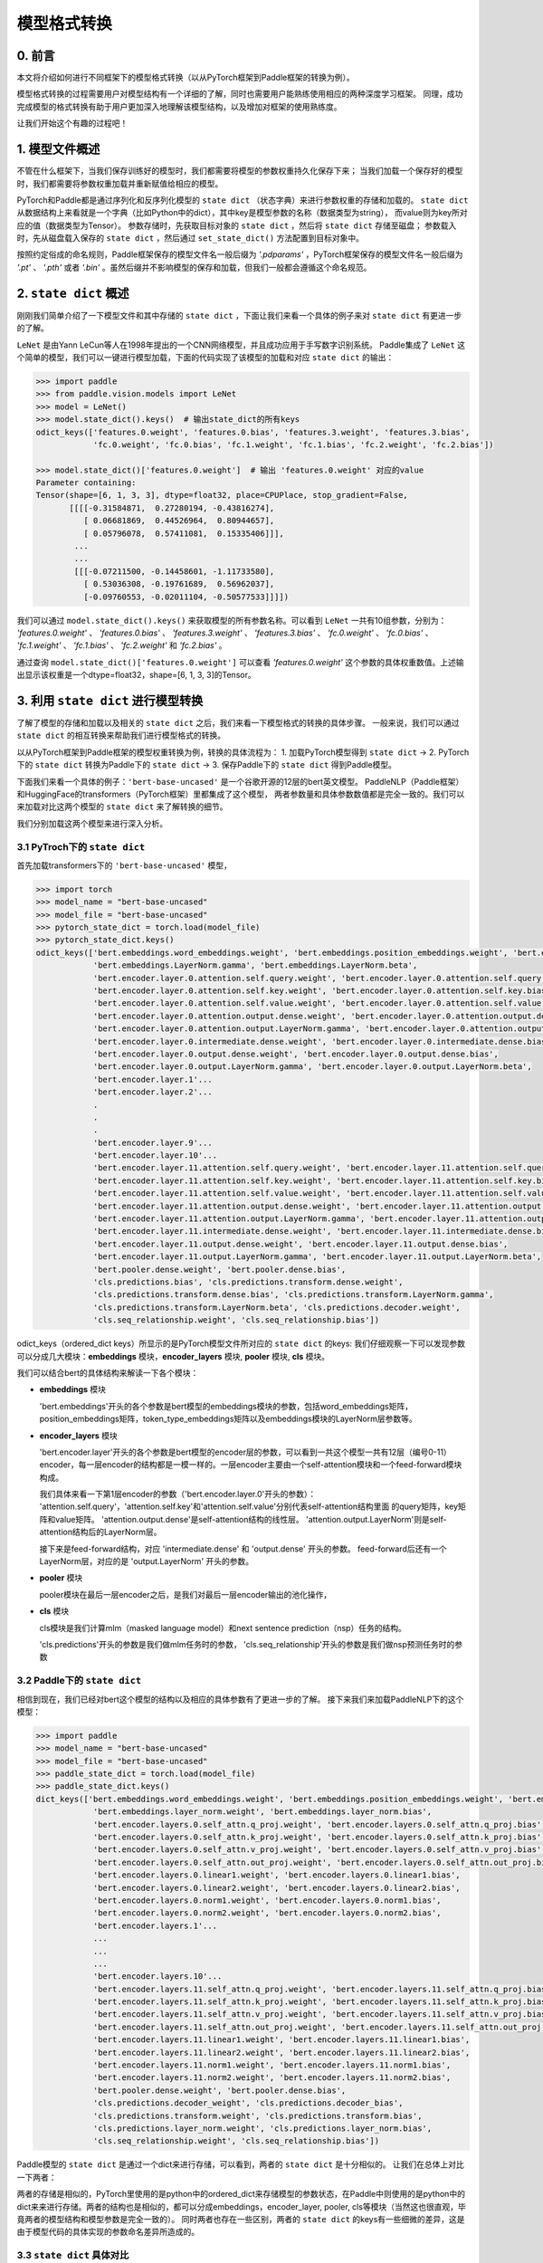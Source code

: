 ==========================================
模型格式转换
==========================================

0. 前言
------------------------------------------
本文将介绍如何进行不同框架下的模型格式转换（以从PyTorch框架到Paddle框架的转换为例）。

模型格式转换的过程需要用户对模型结构有一个详细的了解，同时也需要用户能熟练使用相应的两种深度学习框架。
同理，成功完成模型的格式转换有助于用户更加深入地理解该模型结构，以及增加对框架的使用熟练度。

让我们开始这个有趣的过程吧！

1. 模型文件概述
------------------------------------------
不管在什么框架下，当我们保存训练好的模型时，我们都需要将模型的参数权重持久化保存下来；
当我们加载一个保存好的模型时，我们都需要将参数权重加载并重新赋值给相应的模型。

PyTorch和Paddle都是通过序列化和反序列化模型的 ``state dict`` （状态字典）来进行参数权重的存储和加载的。 ``state dict`` 从数据结构上来看就是一个字典（比如Python中的dict），其中key是模型参数的名称（数据类型为string），
而value则为key所对应的值（数据类型为Tensor）。
参数存储时，先获取目标对象的 ``state dict`` ，然后将 ``state dict`` 存储至磁盘；
参数载入时，先从磁盘载入保存的 ``state dict`` ，然后通过 ``set_state_dict()`` 方法配置到目标对象中。

按照约定俗成的命名规则，Paddle框架保存的模型文件名一般后缀为 `'.pdparams'` ，PyTorch框架保存的模型文件名一般后缀为 `'.pt'` 、 `'.pth'` 或者 `'.bin'` 。虽然后缀并不影响模型的保存和加载，但我们一般都会遵循这个命名规范。

2. ``state dict`` 概述
------------------------------------------
刚刚我们简单介绍了一下模型文件和其中存储的 ``state dict`` ，下面让我们来看一个具体的例子来对 ``state dict`` 有更进一步的了解。

``LeNet`` 是由Yann LeCun等人在1998年提出的一个CNN网络模型，并且成功应用于手写数字识别系统。
Paddle集成了 ``LeNet`` 这个简单的模型，我们可以一键进行模型加载，下面的代码实现了该模型的加载和对应 ``state dict`` 的输出：

.. code:: python

    >>> import paddle
    >>> from paddle.vision.models import LeNet
    >>> model = LeNet()
    >>> model.state_dict().keys()  # 输出state_dict的所有keys
    odict_keys(['features.0.weight', 'features.0.bias', 'features.3.weight', 'features.3.bias',
                'fc.0.weight', 'fc.0.bias', 'fc.1.weight', 'fc.1.bias', 'fc.2.weight', 'fc.2.bias'])

    >>> model.state_dict()['features.0.weight']  # 输出 'features.0.weight' 对应的value
    Parameter containing:
    Tensor(shape=[6, 1, 3, 3], dtype=float32, place=CPUPlace, stop_gradient=False,
           [[[[-0.31584871,  0.27280194, -0.43816274],
              [ 0.06681869,  0.44526964,  0.80944657],
              [ 0.05796078,  0.57411081,  0.15335406]]],
            ...
            ...
            [[[-0.07211500, -0.14458601, -1.11733580],
              [ 0.53036308, -0.19761689,  0.56962037],
              [-0.09760553, -0.02011104, -0.50577533]]]])


我们可以通过 ``model.state_dict().keys()`` 来获取模型的所有参数名称。可以看到 ``LeNet`` 一共有10组参数，分别为： `'features.0.weight'` 、 `'features.0.bias'` 、 `'features.3.weight'` 、 `'features.3.bias'` 、 `'fc.0.weight'` 、 `'fc.0.bias'` 、 `'fc.1.weight'` 、 `'fc.1.bias'` 、 `'fc.2.weight'` 和 `'fc.2.bias'` 。

通过查询 ``model.state_dict()['features.0.weight']`` 可以查看 `'features.0.weight'` 这个参数的具体权重数值。上述输出显示该权重是一个dtype=float32，shape=[6, 1, 3, 3]的Tensor。

3. 利用 ``state dict`` 进行模型转换
------------------------------------------
了解了模型的存储和加载以及相关的 ``state dict`` 之后，我们来看一下模型格式的转换的具体步骤。
一般来说，我们可以通过 ``state dict`` 的相互转换来帮助我们进行模型格式的转换。

以从PyTorch框架到Paddle框架的模型权重转换为例，转换的具体流程为：
1. 加载PyTorch模型得到 ``state dict`` ->
2. PyTorch下的 ``state dict`` 转换为Paddle下的 ``state dict`` ->
3. 保存Paddle下的 ``state dict`` 得到Paddle模型。

下面我们来看一个具体的例子：``'bert-base-uncased'`` 是一个谷歌开源的12层的bert英文模型。
PaddleNLP（Paddle框架）和HuggingFace的transformers（PyTorch框架）里都集成了这个模型，
两者参数量和具体参数数值都是完全一致的。我们可以来加载对比这两个模型的 ``state dict`` 来了解转换的细节。

我们分别加载这两个模型来进行深入分析。


3.1 PyTroch下的 ``state dict``
~~~~~~~~~~~~~~~~~~~~~~~~~~~~~~~~~~~~~~~~~~
首先加载transformers下的 ``'bert-base-uncased'`` 模型，

.. code:: python

    >>> import torch
    >>> model_name = "bert-base-uncased"
    >>> model_file = "bert-base-uncased"
    >>> pytorch_state_dict = torch.load(model_file)
    >>> pytorch_state_dict.keys()
    odict_keys(['bert.embeddings.word_embeddings.weight', 'bert.embeddings.position_embeddings.weight', 'bert.embeddings.token_type_embeddings.weight',
                'bert.embeddings.LayerNorm.gamma', 'bert.embeddings.LayerNorm.beta',
                'bert.encoder.layer.0.attention.self.query.weight', 'bert.encoder.layer.0.attention.self.query.bias',
                'bert.encoder.layer.0.attention.self.key.weight', 'bert.encoder.layer.0.attention.self.key.bias',
                'bert.encoder.layer.0.attention.self.value.weight', 'bert.encoder.layer.0.attention.self.value.bias',
                'bert.encoder.layer.0.attention.output.dense.weight', 'bert.encoder.layer.0.attention.output.dense.bias',
                'bert.encoder.layer.0.attention.output.LayerNorm.gamma', 'bert.encoder.layer.0.attention.output.LayerNorm.beta',
                'bert.encoder.layer.0.intermediate.dense.weight', 'bert.encoder.layer.0.intermediate.dense.bias',
                'bert.encoder.layer.0.output.dense.weight', 'bert.encoder.layer.0.output.dense.bias',
                'bert.encoder.layer.0.output.LayerNorm.gamma', 'bert.encoder.layer.0.output.LayerNorm.beta',
                'bert.encoder.layer.1'...
                'bert.encoder.layer.2'...
                .
                .
                .
                'bert.encoder.layer.9'...
                'bert.encoder.layer.10'...
                'bert.encoder.layer.11.attention.self.query.weight', 'bert.encoder.layer.11.attention.self.query.bias',
                'bert.encoder.layer.11.attention.self.key.weight', 'bert.encoder.layer.11.attention.self.key.bias',
                'bert.encoder.layer.11.attention.self.value.weight', 'bert.encoder.layer.11.attention.self.value.bias',
                'bert.encoder.layer.11.attention.output.dense.weight', 'bert.encoder.layer.11.attention.output.dense.bias',
                'bert.encoder.layer.11.attention.output.LayerNorm.gamma', 'bert.encoder.layer.11.attention.output.LayerNorm.beta',
                'bert.encoder.layer.11.intermediate.dense.weight', 'bert.encoder.layer.11.intermediate.dense.bias',
                'bert.encoder.layer.11.output.dense.weight', 'bert.encoder.layer.11.output.dense.bias',
                'bert.encoder.layer.11.output.LayerNorm.gamma', 'bert.encoder.layer.11.output.LayerNorm.beta',
                'bert.pooler.dense.weight', 'bert.pooler.dense.bias',
                'cls.predictions.bias', 'cls.predictions.transform.dense.weight',
                'cls.predictions.transform.dense.bias', 'cls.predictions.transform.LayerNorm.gamma',
                'cls.predictions.transform.LayerNorm.beta', 'cls.predictions.decoder.weight',
                'cls.seq_relationship.weight', 'cls.seq_relationship.bias'])

odict_keys（ordered_dict keys）所显示的是PyTorch模型文件所对应的 ``state dict`` 的keys:
我们仔细观察一下可以发现参数可以分成几大模块：**embeddings** 模块，**encoder_layers** 模块, **pooler** 模块, **cls** 模块。

我们可以结合bert的具体结构来解读一下各个模块：

- **embeddings** 模块

  'bert.embeddings'开头的各个参数是bert模型的embeddings模块的参数，包括word_embeddings矩阵，position_embeddings矩阵，token_type_embeddings矩阵以及embeddings模块的LayerNorm层参数等。

- **encoder_layers** 模块

  'bert.encoder.layer'开头的各个参数是bert模型的encoder层的参数，可以看到一共这个模型一共有12层（编号0-11）encoder，每一层encoder的结构都是一模一样的。一层encoder主要由一个self-attention模块和一个feed-forward模块构成。

  我们具体来看一下第1层encoder的参数（'bert.encoder.layer.0'开头的参数）：
  'attention.self.query'，'attention.self.key'和'attention.self.value'分别代表self-attention结构里面
  的query矩阵，key矩阵和value矩阵。
  'attention.output.dense'是self-attention结构的线性层。
  'attention.output.LayerNorm'则是self-attention结构后的LayerNorm层。

  接下来是feed-forward结构，对应 'intermediate.dense' 和 'output.dense' 开头的参数。
  feed-forward后还有一个LayerNorm层，对应的是 'output.LayerNorm' 开头的参数。

- **pooler** 模块

  pooler模块在最后一层encoder之后，是我们对最后一层encoder输出的池化操作，

- **cls** 模块

  cls模块是我们计算mlm（masked language model）和next sentence prediction（nsp）任务的结构。

  'cls.predictions'开头的参数是我们做mlm任务时的参数，
  'cls.seq_relationship'开头的参数是我们做nsp预测任务时的参数

3.2 Paddle下的 ``state dict``
~~~~~~~~~~~~~~~~~~~~~~~~~~~~~~~~~~~~~~~~~~
相信到现在，我们已经对bert这个模型的结构以及相应的具体参数有了更进一步的了解。
接下来我们来加载PaddleNLP下的这个模型：

.. code:: python

    >>> import paddle
    >>> model_name = "bert-base-uncased"
    >>> model_file = "bert-base-uncased"
    >>> paddle_state_dict = torch.load(model_file)
    >>> paddle_state_dict.keys()
    dict_keys(['bert.embeddings.word_embeddings.weight', 'bert.embeddings.position_embeddings.weight', 'bert.embeddings.token_type_embeddings.weight',
                'bert.embeddings.layer_norm.weight', 'bert.embeddings.layer_norm.bias',
                'bert.encoder.layers.0.self_attn.q_proj.weight', 'bert.encoder.layers.0.self_attn.q_proj.bias',
                'bert.encoder.layers.0.self_attn.k_proj.weight', 'bert.encoder.layers.0.self_attn.k_proj.bias',
                'bert.encoder.layers.0.self_attn.v_proj.weight', 'bert.encoder.layers.0.self_attn.v_proj.bias',
                'bert.encoder.layers.0.self_attn.out_proj.weight', 'bert.encoder.layers.0.self_attn.out_proj.bias',
                'bert.encoder.layers.0.linear1.weight', 'bert.encoder.layers.0.linear1.bias',
                'bert.encoder.layers.0.linear2.weight', 'bert.encoder.layers.0.linear2.bias',
                'bert.encoder.layers.0.norm1.weight', 'bert.encoder.layers.0.norm1.bias',
                'bert.encoder.layers.0.norm2.weight', 'bert.encoder.layers.0.norm2.bias',
                'bert.encoder.layers.1'...
                ...
                ...
                ...
                'bert.encoder.layers.10'...
                'bert.encoder.layers.11.self_attn.q_proj.weight', 'bert.encoder.layers.11.self_attn.q_proj.bias',
                'bert.encoder.layers.11.self_attn.k_proj.weight', 'bert.encoder.layers.11.self_attn.k_proj.bias',
                'bert.encoder.layers.11.self_attn.v_proj.weight', 'bert.encoder.layers.11.self_attn.v_proj.bias',
                'bert.encoder.layers.11.self_attn.out_proj.weight', 'bert.encoder.layers.11.self_attn.out_proj.bias',
                'bert.encoder.layers.11.linear1.weight', 'bert.encoder.layers.11.linear1.bias',
                'bert.encoder.layers.11.linear2.weight', 'bert.encoder.layers.11.linear2.bias',
                'bert.encoder.layers.11.norm1.weight', 'bert.encoder.layers.11.norm1.bias',
                'bert.encoder.layers.11.norm2.weight', 'bert.encoder.layers.11.norm2.bias',
                'bert.pooler.dense.weight', 'bert.pooler.dense.bias',
                'cls.predictions.decoder_weight', 'cls.predictions.decoder_bias',
                'cls.predictions.transform.weight', 'cls.predictions.transform.bias',
                'cls.predictions.layer_norm.weight', 'cls.predictions.layer_norm.bias',
                'cls.seq_relationship.weight', 'cls.seq_relationship.bias'])

Paddle模型的 ``state dict`` 是通过一个dict来进行存储，可以看到，两者的 ``state dict`` 是十分相似的。
让我们在总体上对比一下两者：

两者的存储是相似的，PyTorch里使用的是python中的ordered_dict来存储模型的参数状态，在Paddle中则使用的是python中的dict来来进行存储。两者的结构也是相似的，都可以分成embeddings，encoder_layer, pooler, cls等模块（当然这也很直观，毕竟两者的模型结构和模型参数是完全一致的）。
同时两者也存在一些区别，两者的 ``state dict`` 的keys有一些细微的差异，这是由于模型代码的具体实现的参数命名差异所造成的。

3.3 ``state dict`` 具体对比
~~~~~~~~~~~~~~~~~~~~~~~~~~~~~~~~~~~~~~~~~~
我们接下来对两个 ``state dict`` 的参数以及对应权重来做一一对应。
下面的表格是整理好的state_dict对应关系表格（同一行代表着相对应的参数）：

+--------------------------------------------------------+----------------------------+--------------------------------------------------+---------------------------+
| Keys (PyTorch)                                         | Shape (PyTorch)            | Keys (Paddle)                                    | Shape (Paddle)            |
+========================================================+============================+==================================================+===========================+
| bert.embeddings.word_embeddings.weight                 | [30522, 768]               | bert.embeddings.word_embeddings.weight           | [30522, 768]              |
+--------------------------------------------------------+----------------------------+--------------------------------------------------+---------------------------+
| bert.embeddings.position_embeddings.weight             | [512, 768]                 | bert.embeddings.position_embeddings.weight       | [512, 768]                |
+--------------------------------------------------------+----------------------------+--------------------------------------------------+---------------------------+
| bert.embeddings.token_type_embeddings.weight           | [2, 768]                   | bert.embeddings.token_type_embeddings.weight     | [2, 768]                  |
+--------------------------------------------------------+----------------------------+--------------------------------------------------+---------------------------+
| bert.embeddings.LayerNorm.gamma                        | [768]                      | bert.embeddings.layer_norm.weight                | [768]                     |
+--------------------------------------------------------+----------------------------+--------------------------------------------------+---------------------------+
| bert.embeddings.LayerNorm.beta                         | [768]                      | bert.embeddings.layer_norm.bias                  | [768]                     |
+--------------------------------------------------------+----------------------------+--------------------------------------------------+---------------------------+
| bert.encoder.layer.0.attention.self.query.weight       | [768, 768]                 | bert.encoder.layers.0.self_attn.q_proj.weight    | [768, 768]                |
+--------------------------------------------------------+----------------------------+--------------------------------------------------+---------------------------+
| bert.encoder.layer.0.attention.self.query.bias         | [768]                      | bert.encoder.layers.0.self_attn.q_proj.bias      | [768]                     |
+--------------------------------------------------------+----------------------------+--------------------------------------------------+---------------------------+
| bert.encoder.layer.0.attention.self.key.weight         | [768, 768]                 | bert.encoder.layers.0.self_attn.k_proj.weight    | [768, 768]                |
+--------------------------------------------------------+----------------------------+--------------------------------------------------+---------------------------+
| bert.encoder.layer.0.attention.self.key.bias           | [768]                      | bert.encoder.layers.0.self_attn.k_proj.bias      | [768]                     |
+--------------------------------------------------------+----------------------------+--------------------------------------------------+---------------------------+
| bert.encoder.layer.0.attention.self.value.weight       | [768, 768]                 | bert.encoder.layers.0.self_attn.v_proj.weight    | [768, 768]                |
+--------------------------------------------------------+----------------------------+--------------------------------------------------+---------------------------+
| bert.encoder.layer.0.attention.self.value.bias         | [768]                      | bert.encoder.layers.0.self_attn.v_proj.bias      | [768]                     |
+--------------------------------------------------------+----------------------------+--------------------------------------------------+---------------------------+
| bert.encoder.layer.0.attention.output.dense.weight     | [768, 768]                 | bert.encoder.layers.0.self_attn.out_proj.weight  | [768, 768]                |
+--------------------------------------------------------+----------------------------+--------------------------------------------------+---------------------------+
| bert.encoder.layer.0.attention.output.dense.bias       | [768]                      | bert.encoder.layers.0.self_attn.out_proj.bias    | [768]                     |
+--------------------------------------------------------+----------------------------+--------------------------------------------------+---------------------------+
| bert.encoder.layer.0.attention.output.LayerNorm.gamma  | [768]                      | bert.encoder.layers.0.norm1.weight               | [768]                     |
+--------------------------------------------------------+----------------------------+--------------------------------------------------+---------------------------+
| bert.encoder.layer.0.attention.output.LayerNorm.beta   | [768]                      | bert.encoder.layers.0.norm1.bias                 | [768]                     |
+--------------------------------------------------------+----------------------------+--------------------------------------------------+---------------------------+
| bert.encoder.layer.0.intermediate.dense.weight         | [3072, 768]                | bert.encoder.layers.0.linear1.weight             | [768, 3072]               |
+--------------------------------------------------------+----------------------------+--------------------------------------------------+---------------------------+
| bert.encoder.layer.0.intermediate.dense.bias           | [3072]                     | bert.encoder.layers.0.linear1.bias               | [3072]                    |
+--------------------------------------------------------+----------------------------+--------------------------------------------------+---------------------------+
| bert.encoder.layer.0.output.dense.weight               | [768, 3072]                | bert.encoder.layers.0.linear2.weight             | [3072, 768]               |
+--------------------------------------------------------+----------------------------+--------------------------------------------------+---------------------------+
| bert.encoder.layer.0.output.dense.bias                 | [768]                      | bert.encoder.layers.0.linear2.bias               | [768]                     |
+--------------------------------------------------------+----------------------------+--------------------------------------------------+---------------------------+
| bert.encoder.layer.0.output.LayerNorm.gamma            | [768]                      | bert.encoder.layers.0.norm2.weight               | [768]                     |
+--------------------------------------------------------+----------------------------+--------------------------------------------------+---------------------------+
| bert.encoder.layer.0.output.LayerNorm.beta             | [768]                      | bert.encoder.layers.0.norm2.bias                 | [768]                     |
+--------------------------------------------------------+----------------------------+--------------------------------------------------+---------------------------+
| bert.pooler.dense.weight                               | [768, 768]                 | bert.pooler.dense.weight                         | [768, 768]                |
+--------------------------------------------------------+----------------------------+--------------------------------------------------+---------------------------+
| bert.pooler.dense.bias                                 | [768]                      | bert.pooler.dense.bias                           | [768]                     |
+--------------------------------------------------------+----------------------------+--------------------------------------------------+---------------------------+
| cls.predictions.bias                                   | [30522]                    | cls.predictions.decoder_bias                     | [30522]                   |
+--------------------------------------------------------+----------------------------+--------------------------------------------------+---------------------------+
| cls.predictions.transform.dense.weight                 | [768, 768]                 | cls.predictions.transform.weight                 | [768, 768]                |
+--------------------------------------------------------+----------------------------+--------------------------------------------------+---------------------------+
| cls.predictions.transform.dense.bias                   | [768]                      | cls.predictions.transform.bias                   | [768]                     |
+--------------------------------------------------------+----------------------------+--------------------------------------------------+---------------------------+
| cls.predictions.transform.LayerNorm.gamma              | [768]                      | cls.predictions.layer_norm.weight                | [768]                     |
+--------------------------------------------------------+----------------------------+--------------------------------------------------+---------------------------+
| cls.predictions.transform.LayerNorm.beta               | [768]                      | cls.predictions.layer_norm.bias                  | [768]                     |
+--------------------------------------------------------+----------------------------+--------------------------------------------------+---------------------------+
| cls.predictions.decoder.weight                         | [30522, 768]               | cls.predictions.decoder_weight                   | [30522, 768]              |
+--------------------------------------------------------+----------------------------+--------------------------------------------------+---------------------------+
| cls.seq_relationship.weight                            | [2, 768]                   | cls.seq_relationship.weight                      | [768, 2]                  |
+--------------------------------------------------------+----------------------------+--------------------------------------------------+---------------------------+
| cls.seq_relationship.bias                              | [2]                        | cls.seq_relationship.bias                        | [2]                       |
+--------------------------------------------------------+----------------------------+--------------------------------------------------+---------------------------+

正确地对 ``state dict`` 的参数以及对应权重做好一一对应有助于我们正确地进行 ``state dict`` 的转换。

首先我们需要对keys进行一一对应:

我们从参数名称上能看出基本的一个对应关系，比如：
``bert.embeddings.LayerNorm.gamma`` 对应 ``bert.embeddings.layer_norm.weight`` ；
``bert.embeddings.LayerNorm.beta`` 对应 ``bert.embeddings.layer_norm.bias`` ；
``bert.encoder.layer.0.attention.self.query.weight`` 对应 ``bert.encoder.layers.0.self_attn.q_proj.weight`` ；
``bert.encoder.layer.0.attention.self.query.bias`` 对应 ``bert.encoder.layers.0.self_attn.q_proj.bias`` 等。

两者的顺序是基本一致的，但也有一些例外，比如：
``bert.encoder.layers.0.norm1.weight`` 对应 ``bert.encoder.layer.0.attention.output.LayerNorm.gamma`` ；
``bert.encoder.layers.0.norm1.bias`` 对应 ``bert.encoder.layer.0.attention.output.LayerNorm.beta`` ；
``bert.encoder.layer.0.intermediate.dense.weight`` 对应 ``bert.encoder.layers.0.linear1.weight`` ；
``bert.encoder.layer.0.output.dense.weight`` 对应 ``bert.encoder.layers.0.linear2.weight`` ；
``bert.encoder.layer.0.output.LayerNorm.gamma`` 对应 ``bert.encoder.layers.0.norm2.weight`` 等。

具体的keys对应关系需要我们对比具体的代码实现来进行准确的对应。在上面的表格中我们已经将两者的keys准确地一一对应了。
建立好了keys的对应关系之后，我们还需要进行values的对应关系。
如果你仔细观察表格，会发现有些参数对应的values形状存在差异。

比如 ``bert.encoder.layer.0.intermediate.dense.weight`` 和 ``bert.encoder.layers.0.linear1.weight``
这两个keys是相对应的参数名，但是他们的values形状却不相同，前者是 ``[3072, 768]`` ，后者是 ``[768, 3072]`` ，两者刚好是一个转置的关系。这是因为PyTorch对于nn.Linear模块的保存是将权重的shape进行转置后保存的。所以在我们进行 ``state dict`` 转换的时候，需要注意做好shape的转换（比如需要将PyTorch模型里nn.Linear层对应的参数权重转置处理后生成Paddle的参数权重）。

另外还需要注意其他一些细节，这里列出来几个可能会遇到的情景：有些模型结构可能在实现时对参数的处理有差异导致存在参数的拆分或者合并等操作，此时我们需要进行参数多对一或者一对多的映射，同时将对应的values拆分或者合并；还有存在batch norm层时，我们需要注意todo。


3.4 bert模型转换代码
~~~~~~~~~~~~~~~~~~~~~~~~~~~~~~~~~~~~~~~~~~
下一步就是进行最关键的模型转换环节。这一步十分关键，正确地进行 ``state dict`` 
的转换才能确保我们通过精度验证。

下面是进行模型转换的代码（PyTorch转换为Paddle）：

.. code:: python

    import paddle
    import torch
    import numpy as np

    torch_model_path = "./bert_base_uncased.bin"
    torch_state_dict = torch.load(torch_model_path)

    paddle_model_path = "./bert_base_uncased.pdparams"
    paddle_state_dict = {}

    # State_dict's keys mapping: from torch to paddle
    keys_dict = {
        # about embeddings
        "embeddings.LayerNorm.gamma": "embeddings.layer_norm.weight",
        "embeddings.LayerNorm.beta": "embeddings.layer_norm.bias",

        # about encoder layer
        'encoder.layer': 'encoder.layers',
        'attention.self.query': 'self_attn.q_proj',
        'attention.self.key': 'self_attn.k_proj',
        'attention.self.value': 'self_attn.v_proj',
        'attention.output.dense': 'self_attn.out_proj',
        'attention.output.LayerNorm.gamma': 'norm1.weight',
        'attention.output.LayerNorm.beta': 'norm1.bias',
        'intermediate.dense': 'linear1',
        'output.dense': 'linear2',
        'output.LayerNorm.gamma': 'norm2.weight',
        'output.LayerNorm.beta': 'norm2.bias',

        # about cls predictions
        'cls.predictions.transform.dense': 'cls.predictions.transform',
        'cls.predictions.decoder.weight': 'cls.predictions.decoder_weight',
        'cls.predictions.transform.LayerNorm.gamma': 'cls.predictions.layer_norm.weight',
        'cls.predictions.transform.LayerNorm.beta': 'cls.predictions.layer_norm.bias',
        'cls.predictions.bias': 'cls.predictions.decoder_bias'
    }


    for torch_key in torch_state_dict:
        paddle_key = torch_key
        for k in keys_dict:
            if k in paddle_key:
                paddle_key = paddle_key.replace(k, keys_dict[k])

        if ('linear' in paddle_key) or ('proj' in  paddle_key) or ('vocab' in  paddle_key and 'weight' in  paddle_key) or ("dense.weight" in paddle_key) or ('transform.weight' in paddle_key) or ('seq_relationship.weight' in paddle_key):
            paddle_state_dict[paddle_key] = paddle.to_tensor(torch_state_dict[torch_key].cpu().numpy().transpose())
        else:
            paddle_state_dict[paddle_key] = paddle.to_tensor(torch_state_dict[torch_key].cpu().numpy())

        print("torch: ", torch_key,"\t", torch_state_dict[torch_key].shape)
        print("paddle: ", paddle_key, "\t", paddle_state_dict[paddle_key].shape, "\n")

    paddle.save(paddle_state_dict, paddle_model_path)


我们来看一下这份转换代码：

我们需要下载好待转换的PyTorch模型，并加载模型得到 ``torch_state_dict`` ； ``paddle_state_dict`` 和 ``paddle_model_path`` 则定义了转换后的 ``state dict`` 和模型文件路径；
下面的 ``keys_dict`` 定义了两者 ``state dict`` keys的映射关系（可以通过上面的表格对比得到）；

下一步就是最关键的 ``paddle_state_dict`` 的构建，
我们对 ``torch_state_dict`` 里的每一个key都进行映射得到对应的 ``paddle_state_dict`` 的key；得到 ``paddle_state_dict`` 的key之后我们需要对 ``torch_state_dict`` 的value进行转换，如果key对应的结构是 ``nn.Linear`` 模块的话，我们还需要进行value的transpose操作；

最后我们保存得到的 ``paddle_state_dict`` 就能得到对应的Paddle模型。
至此我们已经完成了模型的转换工作，得到了Paddle框架下的模型 ``"bert_base_uncased.pdparams"`` 。

4. 模型验证
------------------------------------------
得到转换的模型后我们还需要进行模型精度的验证来保证我们转换的正确性，我们需要进行两个步骤的验证，
模型前向推理的输出结果对齐和运行完整的fine-tuning过程进行精度验证。

4.1 对齐前向精度
~~~~~~~~~~~~~~~~~~~~~~~~~~~~~~~~~~~~~~~~~~
前向精度的对齐十分简单，我们只需要保证两者输入是一致的前提下，输出的结果也是一致的。
这里有几个注意事项，我们在运行前向推理需要打开eval模式，设置dropout为0等去除随机性可能造成的影响。

我们还需要生成model_config.json，model_state.pdparams，这两个文件放在同一个路径下。

{
    "init_args": [{
        "vocab_size": 30522,
        "hidden_size": 768,
        "num_hidden_layers": 12,
        "num_attention_heads": 12,
        "intermediate_size": 3072,
        "hidden_act": "gelu",
        "hidden_dropout_prob": 0.1,
        "attention_probs_dropout_prob": 0.1,
        "max_position_embeddings": 512,
        "type_vocab_size": 2,
        "initializer_range": 0.02,
        "pad_token_id": 0,
        "init_class": "BertModel"
    }],
    "init_class": "BertForPretraining"
}

下面提供了bert模型对齐前向精度的代码：

.. code:: python

    text = "paddle paddle is the best, and the very best is paddlenlp!"
    torch_model_name = "bert-base-uncased"
    paddle_model_name = "bert-base-uncased"

    # torch output
    import torch
    import transformers
    from transformers.models.bert import *

    # torch_model = BertForPreTraining.from_pretrained(torch_model_name)
    torch_model = BertModel.from_pretrained(torch_model_name)
    torch_tokenizer = BertTokenizer.from_pretrained(torch_model_name)
    torch_model.eval()

    torch_inputs = torch_tokenizer(text, return_tensors="pt")
    torch_outputs = torch_model(**torch_inputs)

    torch_logits = torch_outputs[0]
    torch_array = torch_logits.cpu().detach().numpy()
    print("torch_prediction_logits shape:{}".format(torch_array.shape))
    print("torch_prediction_logits:{}".format(torch_array))


    # paddle output
    import paddle
    import paddlenlp
    from paddlenlp.transformers.bert.modeling import *
    import numpy as np

    # paddle_model = BertForPretraining.from_pretrained(paddle_model_name)
    paddle_model = BertModel.from_pretrained(paddle_model_name)
    paddle_tokenizer = BertTokenizer.from_pretrained(paddle_model_name)
    paddle_model.eval()

    paddle_inputs = paddle_tokenizer(text)
    paddle_inputs = {k:paddle.to_tensor([v]) for (k, v) in paddle_inputs.items()}
    paddle_outputs = paddle_model(**paddle_inputs)

    paddle_logits = paddle_outputs[0]
    paddle_array = paddle_logits.numpy()
    print("paddle_prediction_logits shape:{}".format(paddle_array.shape))
    print("paddle_prediction_logits:{}".format(paddle_array))


    # the output logits should have the same shape
    assert torch_array.shape == paddle_array.shape, "the output logits should have the same shape, but got : {} and {} instead".format(torch_array.shape, paddle_array.shape)
    diff = torch_array - paddle_array
    print(np.amax(abs(diff)))

代码最后我们会打印模型输出矩阵的每个元素最大差值，根据这个差值可以判定我们是否对齐了前向精度。


4.2 运行fine-tuning代码进行验证
~~~~~~~~~~~~~~~~~~~~~~~~~~~~~~~~~~~~~~~~~~
当我们对齐前向精度时，一般来说我们的模型转换就已经成功了。我们还可以运行下游任务的fine-tuning来进行double check。
同样的，我们需要设置相同的训练数据，相同的训练参数，相同的训练环境进行下游任务的fine-tuning来对比两者的收敛性以及
收敛指标。

5. 写在最后
------------------------------------------
到这里你就已经成功完成了PyTorch模型到Paddle模型的转换工作，恭喜你！
相信在这个过程中你对转换的模型有了更加深入的理解，你对PyTorch和Paddle框架也能更加熟练使用了。
欢迎提PR共享你的模型，这样每一个使用PaddleNLP的用户都能使用你共享的模型哦～
